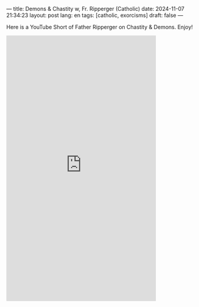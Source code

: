 ---
title: Demons & Chastity w, Fr. Ripperger (Catholic)
date: 2024-11-07 21:34:23
layout: post
lang: en
tags: [catholic, exorcisms]
draft: false
---
#+OPTIONS: toc:nil num:nil
#+LANGUAGE: en

Here is a YouTube Short of Father Ripperger on Chastity & Demons. Enjoy!

#+BEGIN_EXPORT html
<iframe width="393" height="699" src="https://www.youtube.com/embed/_SB3HQKJ8GI" title="Exorcist Fr. Ripperger shares how demons attack chastity!" frameborder="0" allow="accelerometer; autoplay; clipboard-write; encrypted-media; gyroscope; picture-in-picture; web-share" referrerpolicy="strict-origin-when-cross-origin" allowfullscreen></iframe>
#+END_EXPORT
